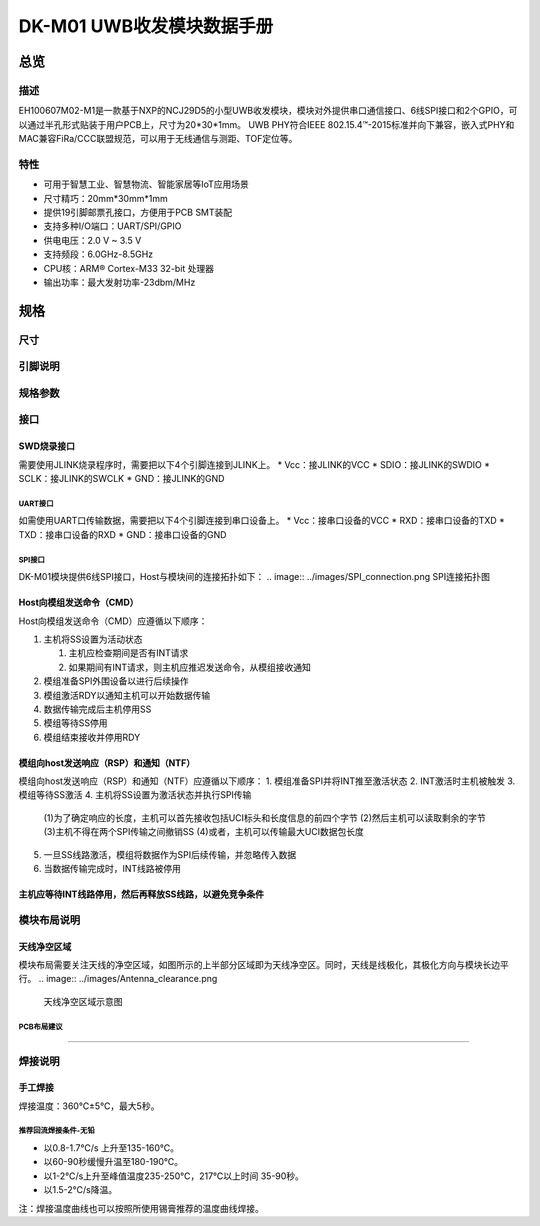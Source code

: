 ====
DK-M01 UWB收发模块数据手册
====

总览
====

描述
----
EH100607M02-M1是一款基于NXP的NCJ29D5的小型UWB收发模块，模块对外提供串口通信接口、6线SPI接口和2个GPIO，可以通过半孔形式贴装于用户PCB上，尺寸为20*30*1mm。
UWB PHY符合IEEE 802.15.4™-2015标准并向下兼容，嵌入式PHY和MAC兼容FiRa/CCC联盟规范，可以用于无线通信与测距、TOF定位等。

特性
----

.. image::  ../images/DK_M01_Appearance.png
    外观示意图

* 可用于智慧工业、智慧物流、智能家居等IoT应用场景
* 尺寸精巧：20mm*30mm*1mm
* 提供19引脚邮票孔接口，方便用于PCB SMT装配
* 支持多种I/O端口：UART/SPI/GPIO
* 供电电压：2.0 V ~ 3.5 V
* 支持频段：6.0GHz-8.5GHz
* CPU核：ARM® Cortex-M33 32-bit 处理器
* 输出功率：最大发射功率-23dbm/MHz


规格
====

尺寸
----

.. image::  ../images/DK_M01_Dimensions.png
    尺寸说明图

引脚说明
----
.. image:: ../images/DK_M01_Footprints.png

+------------+------------+--------------+----------------+  
| 引脚标号    | 引脚名称    | 输入/输出    | 引脚功能描述    |  
+============+============+==============+================+  
| 1          | RXD        | 输入  | 串口通信输入 |  
+------------+------------+--------------+----------------+  
|2	|TXD	|输出	|串口通信输出|
+------------+------------+--------------+----------------+  
|3	|GND	|输入	|模块接地引脚|
+------------+------------+--------------+----------------+  
|4	|SCLK	|输入	|串行调试接口时钟输入|
+------------+------------+--------------+----------------+  
|5	|SDIO	|输入/输出	|串行调试接口数据输入输出|
+------------+------------+--------------+----------------+  
|6	|nRST	|输入	|模块复位输入，低有效|
+------------+------------+--------------+----------------+  
|7	|SPI_INT|输出	|SPI的INT引脚，用于指示NTF或RSP等数据准备就绪，低有效|
+------------+------------+--------------+----------------+  
|8	|SPI_CS	|输入	|SPI的片选引脚，低有效|
+------------+------------+--------------+----------------+  
|9	|SPI_SDI|	输入|	SPI数据输入|
+------------+------------+--------------+----------------+  
|10	|SPI_CLK|	输入|	SPI时钟|
+------------+------------+--------------+----------------+  
|11	|SPI_SDO|	输出|	SPI数据输出|
+------------+------------+--------------+----------------+  
|12	|SPI_RDY|	输出|	SPI的Ready引脚，用于指示模块准备从主机获取CMD，低有效|
+------------+------------+--------------+----------------+  
|13	|GND	|输入	|模块接地引脚|
+------------+------------+--------------+----------------+  
|14	|Vcc	|输入	|模块电源输入，适用3.3V|
+------------+------------+--------------+----------------+  
|15	|NC	    |——	|未连接引脚，接地或悬空|
+------------+------------+--------------+----------------+  
|16	|GND	|输入	|模块接地引脚|
+------------+------------+--------------+----------------+  
|17	|P13	|输入/输出|	GPIO |
+------------+------------+--------------+----------------+  
|18	|P10	|输入/输出|	GPIO |
+------------+------------+--------------+----------------+  
|19	|GND	|输入	|模块接地引脚|
+------------+------------+--------------+----------------+  

规格参数
----

+---------------------------------------------------------+ 
|**DK-M01模块规格参数|
+=========================================================+  
|产品系列：EH100607|
+---------------------------------------------------------+ 
|型号＆配置：M02-M1|
+---------------------------------------------------------+ 
|模块尺寸：20.0x30.0x1.0mm|
+---------------------------------------------------------+ 
|工作温度：-20℃~60℃|
+---------------------------------------------------------+ 
|贮存温度：-40℃~85℃|
+---------------------------------------------------------+ 
|工作电压：2-3.5V|
+---------------------------------------------------------+ 
|工作电流：≤200mA|
+---------------------------------------------------------+ 
|CPU核心：ARM® Cortex-M33 32-bit 处理器|
+---------------------------------------------------------+ 
|在线升级:支持|
+---------------------------------------------------------+ 
|固件包加密：支持|
+---------------------------------------------------------+ 
|**射频参数（UWB）|
+=========================================================+  
|无线制式：IEEE Std 802.15.4™-2015，向下兼容|
+---------------------------------------------------------+ 
|支持频段：5/9(6.0G~8.5G)|
+---------------------------------------------------------+ 
|支持测距/定位方法：TOF|
+---------------------------------------------------------+ 
|支持协议：FiRa、CCC|
+---------------------------------------------------------+ 
|定位典型发射功率：-41.3dbm/MHz|
+---------------------------------------------------------+ 
|最大发射功率：-23dbm/MHz|
+---------------------------------------------------------+ 
|工程覆盖范围(无遮挡)：100m|
+---------------------------------------------------------+ 
|传输数据速率：6.8M/7.8Mbps|
+---------------------------------------------------------+ 
|接收灵敏度：≤-95dbm（该参数指在PRF64M，前导码长度64，数据率6.8M的配置下）|
+---------------------------------------------------------+ 

接口
----

SWD烧录接口
`````
需要使用JLINK烧录程序时，需要把以下4个引脚连接到JLINK上。
* Vcc：接JLINK的VCC
* SDIO：接JLINK的SWDIO
* SCLK：接JLINK的SWCLK
* GND：接JLINK的GND

`````
UART接口
`````
如需使用UART口传输数据，需要把以下4个引脚连接到串口设备上。
* Vcc：接串口设备的VCC
* RXD：接串口设备的TXD
* TXD：接串口设备的RXD
* GND：接串口设备的GND

`````
SPI接口
`````
DK-M01模块提供6线SPI接口，Host与模块间的连接拓扑如下：
.. image:: ../images/SPI_connection.png
SPI连接拓扑图

Host向模组发送命令（CMD）
`````
.. image:: ../images/SPI_H2M.png
    Host向模组发送命令（CMD）的时序图

Host向模组发送命令（CMD）应遵循以下顺序：  
  
1. 主机将SS设置为活动状态  
  
   (1) 主机应检查期间是否有INT请求  
   (2) 如果期间有INT请求，则主机应推迟发送命令，从模组接收通知  
  
2. 模组准备SPI外围设备以进行后续操作  
3. 模组激活RDY以通知主机可以开始数据传输  
4. 数据传输完成后主机停用SS  
5. 模组等待SS停用  
6. 模组结束接收并停用RDY

模组向host发送响应（RSP）和通知（NTF）
`````
.. image:: ../images/SPI_M2H.png
    模组向host发送响应（RSP）和通知（NTF）的时序图

模组向host发送响应（RSP）和通知（NTF）应遵循以下顺序：
1. 模组准备SPI并将INT推至激活状态
2. INT激活时主机被触发
3. 模组等待SS激活
4. 主机将SS设置为激活状态并执行SPI传输
   
   (1)为了确定响应的长度，主机可以首先接收包括UCI标头和长度信息的前四个字节
   (2)然后主机可以读取剩余的字节
   (3)主机不得在两个SPI传输之间撤销SS
   (4)或者，主机可以传输最大UCI数据包长度

5. 一旦SS线路激活，模组将数据作为SPI后续传输，并忽略传入数据
6. 当数据传输完成时，INT线路被停用

主机应等待INT线路停用，然后再释放SS线路，以避免竞争条件
`````

模块布局说明
----

天线净空区域
`````
模块布局需要关注天线的净空区域，如图所示的上半部分区域即为天线净空区。同时，天线是线极化，其极化方向与模块长边平行。
.. image:: ../images/Antenna_clearance.png
    天线净空区域示意图

`````
PCB布局建议
`````
.. image:: ../images/PCB_layout.png
    PCB布局建议图

`````

焊接说明
----

手工焊接
`````
焊接温度：360℃±5℃，最大5秒。

`````
推荐回流焊接条件-无铅
`````
* 以0.8-1.7℃/s 上升至135-160℃。
* 以60-90秒缓慢升温至180-190℃。
* 以1-2℃/s上升至峰值温度235-250℃，217℃以上时间 35-90秒。
* 以1.5-2℃/s降温。

.. image:: ../images/Soldering.png
    回流焊接曲线图
.. image:: ../images/Soldering_form.png

注：焊接温度曲线也可以按照所使用锡膏推荐的温度曲线焊接。